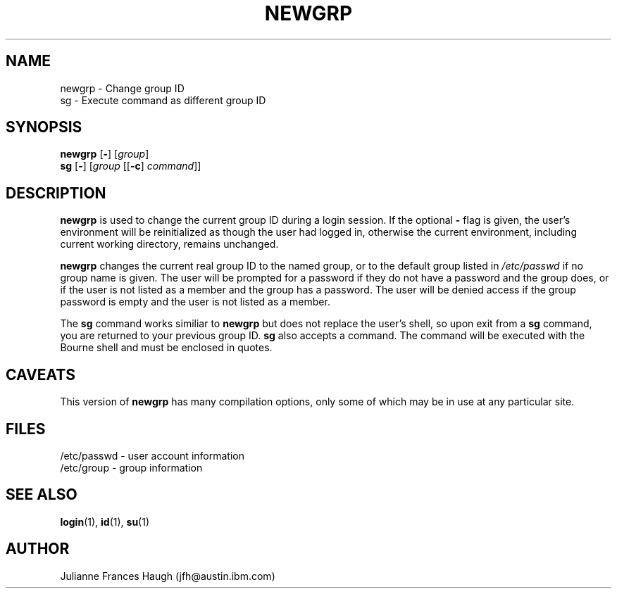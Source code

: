 .\" Copyright 1991, Julianne Frances Haugh
.\" All rights reserved.
.\"
.\" Redistribution and use in source and binary forms, with or without
.\" modification, are permitted provided that the following conditions
.\" are met:
.\" 1. Redistributions of source code must retain the above copyright
.\"    notice, this list of conditions and the following disclaimer.
.\" 2. Redistributions in binary form must reproduce the above copyright
.\"    notice, this list of conditions and the following disclaimer in the
.\"    documentation and/or other materials provided with the distribution.
.\" 3. Neither the name of Julianne F. Haugh nor the names of its contributors
.\"    may be used to endorse or promote products derived from this software
.\"    without specific prior written permission.
.\"
.\" THIS SOFTWARE IS PROVIDED BY JULIE HAUGH AND CONTRIBUTORS ``AS IS'' AND
.\" ANY EXPRESS OR IMPLIED WARRANTIES, INCLUDING, BUT NOT LIMITED TO, THE
.\" IMPLIED WARRANTIES OF MERCHANTABILITY AND FITNESS FOR A PARTICULAR PURPOSE
.\" ARE DISCLAIMED.  IN NO EVENT SHALL JULIE HAUGH OR CONTRIBUTORS BE LIABLE
.\" FOR ANY DIRECT, INDIRECT, INCIDENTAL, SPECIAL, EXEMPLARY, OR CONSEQUENTIAL
.\" DAMAGES (INCLUDING, BUT NOT LIMITED TO, PROCUREMENT OF SUBSTITUTE GOODS
.\" OR SERVICES; LOSS OF USE, DATA, OR PROFITS; OR BUSINESS INTERRUPTION)
.\" HOWEVER CAUSED AND ON ANY THEORY OF LIABILITY, WHETHER IN CONTRACT, STRICT
.\" LIABILITY, OR TORT (INCLUDING NEGLIGENCE OR OTHERWISE) ARISING IN ANY WAY
.\" OUT OF THE USE OF THIS SOFTWARE, EVEN IF ADVISED OF THE POSSIBILITY OF
.\" SUCH DAMAGE.
.\"
.\"	$Id: newgrp.1,v 1.6 2000/08/26 18:27:17 marekm Exp $
.\"
.TH NEWGRP 1
.SH NAME
newgrp \- Change group ID
.br
sg \- Execute command as different group ID
.SH SYNOPSIS
.BR newgrp " [" - ]
[\fIgroup\fR]
.br
.BR sg " [" - ]
[\fIgroup\fR [[\fB-c\fR] \fIcommand\fR]]
.SH DESCRIPTION
.B newgrp
is used to change the current group ID during a login session.
If the optional \fB\-\fR flag is given, the user's environment
will be reinitialized as though the user had logged in, otherwise
the current environment, including current working directory,
remains unchanged.
.PP
.B newgrp
changes the current real group ID to the named group, or to
the default group listed in \fI/etc/passwd\fR if no group name
is given.
The user will be prompted for a password if they do not have a
password and the group does, or if the user is not listed as a
member and the group has a password.
The user will be denied access if the group password is empty
and the user is not listed as a member.
.PP
The
.B sg
command works similiar to \fBnewgrp\fR but does not replace the
user's shell, so upon exit from a \fBsg\fR command, you are
returned to your previous group ID.
.B sg
also accepts a command.
The command will be executed with the Bourne shell and must be
enclosed in quotes.
.SH CAVEATS
This version of \fBnewgrp\fR has many compilation options,
only some of which may be in use at any particular site.
.SH FILES
/etc/passwd \- user account information
.br
/etc/group \- group information
.SH SEE ALSO
.BR login (1),
.BR id (1),
.BR su (1)
.SH AUTHOR
Julianne Frances Haugh (jfh@austin.ibm.com)
